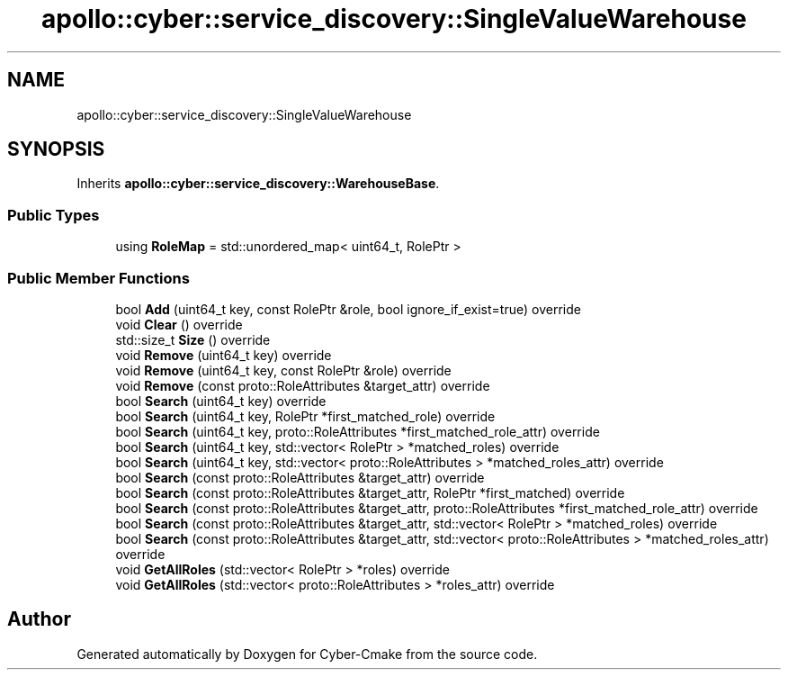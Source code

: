 .TH "apollo::cyber::service_discovery::SingleValueWarehouse" 3 "Thu Aug 31 2023" "Cyber-Cmake" \" -*- nroff -*-
.ad l
.nh
.SH NAME
apollo::cyber::service_discovery::SingleValueWarehouse
.SH SYNOPSIS
.br
.PP
.PP
Inherits \fBapollo::cyber::service_discovery::WarehouseBase\fP\&.
.SS "Public Types"

.in +1c
.ti -1c
.RI "using \fBRoleMap\fP = std::unordered_map< uint64_t, RolePtr >"
.br
.in -1c
.SS "Public Member Functions"

.in +1c
.ti -1c
.RI "bool \fBAdd\fP (uint64_t key, const RolePtr &role, bool ignore_if_exist=true) override"
.br
.ti -1c
.RI "void \fBClear\fP () override"
.br
.ti -1c
.RI "std::size_t \fBSize\fP () override"
.br
.ti -1c
.RI "void \fBRemove\fP (uint64_t key) override"
.br
.ti -1c
.RI "void \fBRemove\fP (uint64_t key, const RolePtr &role) override"
.br
.ti -1c
.RI "void \fBRemove\fP (const proto::RoleAttributes &target_attr) override"
.br
.ti -1c
.RI "bool \fBSearch\fP (uint64_t key) override"
.br
.ti -1c
.RI "bool \fBSearch\fP (uint64_t key, RolePtr *first_matched_role) override"
.br
.ti -1c
.RI "bool \fBSearch\fP (uint64_t key, proto::RoleAttributes *first_matched_role_attr) override"
.br
.ti -1c
.RI "bool \fBSearch\fP (uint64_t key, std::vector< RolePtr > *matched_roles) override"
.br
.ti -1c
.RI "bool \fBSearch\fP (uint64_t key, std::vector< proto::RoleAttributes > *matched_roles_attr) override"
.br
.ti -1c
.RI "bool \fBSearch\fP (const proto::RoleAttributes &target_attr) override"
.br
.ti -1c
.RI "bool \fBSearch\fP (const proto::RoleAttributes &target_attr, RolePtr *first_matched) override"
.br
.ti -1c
.RI "bool \fBSearch\fP (const proto::RoleAttributes &target_attr, proto::RoleAttributes *first_matched_role_attr) override"
.br
.ti -1c
.RI "bool \fBSearch\fP (const proto::RoleAttributes &target_attr, std::vector< RolePtr > *matched_roles) override"
.br
.ti -1c
.RI "bool \fBSearch\fP (const proto::RoleAttributes &target_attr, std::vector< proto::RoleAttributes > *matched_roles_attr) override"
.br
.ti -1c
.RI "void \fBGetAllRoles\fP (std::vector< RolePtr > *roles) override"
.br
.ti -1c
.RI "void \fBGetAllRoles\fP (std::vector< proto::RoleAttributes > *roles_attr) override"
.br
.in -1c

.SH "Author"
.PP 
Generated automatically by Doxygen for Cyber-Cmake from the source code\&.
